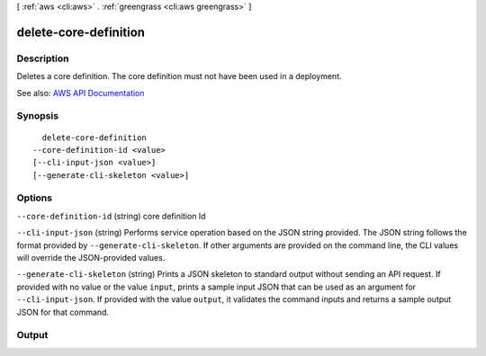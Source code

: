 [ :ref:`aws <cli:aws>` . :ref:`greengrass <cli:aws greengrass>` ]

.. _cli:aws greengrass delete-core-definition:


**********************
delete-core-definition
**********************



===========
Description
===========

Deletes a core definition. The core definition must not have been used in a deployment.

See also: `AWS API Documentation <https://docs.aws.amazon.com/goto/WebAPI/greengrass-2017-06-07/DeleteCoreDefinition>`_


========
Synopsis
========

::

    delete-core-definition
  --core-definition-id <value>
  [--cli-input-json <value>]
  [--generate-cli-skeleton <value>]




=======
Options
=======

``--core-definition-id`` (string)
core definition Id

``--cli-input-json`` (string)
Performs service operation based on the JSON string provided. The JSON string follows the format provided by ``--generate-cli-skeleton``. If other arguments are provided on the command line, the CLI values will override the JSON-provided values.

``--generate-cli-skeleton`` (string)
Prints a JSON skeleton to standard output without sending an API request. If provided with no value or the value ``input``, prints a sample input JSON that can be used as an argument for ``--cli-input-json``. If provided with the value ``output``, it validates the command inputs and returns a sample output JSON for that command.



======
Output
======

